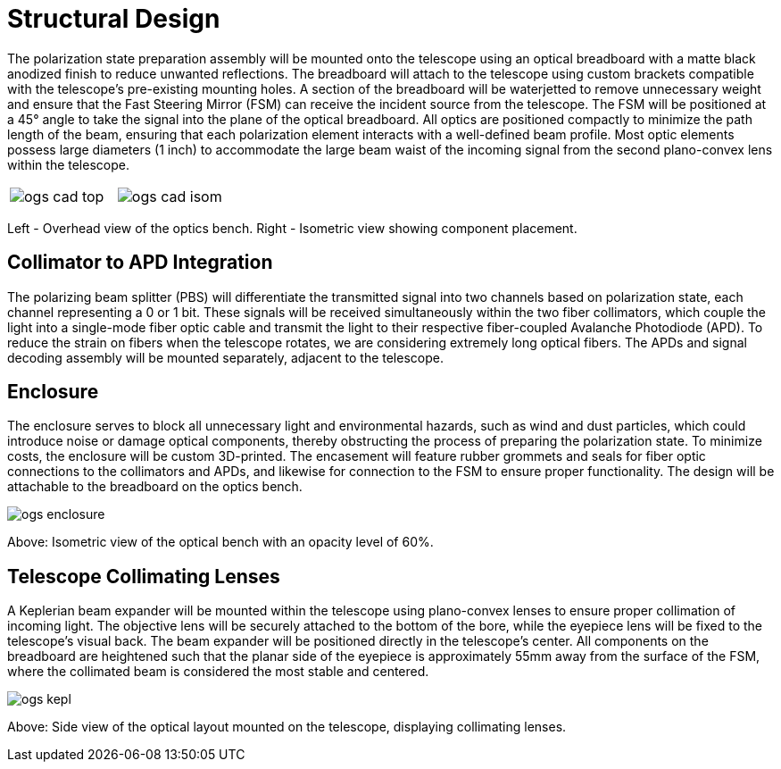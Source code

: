 = Structural Design

The polarization state preparation assembly will be mounted onto the telescope using an optical breadboard with a matte black anodized finish to reduce unwanted reflections. The breadboard will attach to the telescope using custom brackets compatible with the telescope’s pre-existing mounting holes. A section of the breadboard will be waterjetted to remove unnecessary weight and ensure that the Fast Steering Mirror (FSM) can receive the incident source from the telescope. The FSM will be positioned at a 45° angle to take the signal into the plane of the optical breadboard. All optics are positioned compactly to minimize the path length of the beam, ensuring that each polarization element interacts with a well-defined beam profile. Most optic elements possess large diameters (1 inch) to accommodate the large beam waist of the incoming signal from the second plano-convex lens within the telescope. 

[cols="a,a", frame=none, grid=none]
|===
| image::ogs-cad-top.png[]
| image::ogs-cad-isom.png[]
|===


Left - Overhead view of the optics bench. Right - Isometric view showing component placement.

== Collimator to APD Integration

The polarizing beam splitter (PBS) will differentiate the transmitted signal into two channels based on polarization state, each channel representing a 0 or 1 bit. These signals will be received simultaneously within the two fiber collimators, which couple the light into a single-mode fiber optic cable and transmit  the light to their respective fiber-coupled Avalanche Photodiode (APD). To reduce the strain on fibers when the telescope rotates, we are considering extremely long optical fibers. The APDs and signal decoding assembly will be mounted separately, adjacent to the telescope.

== Enclosure

The enclosure serves to block all unnecessary light and environmental hazards, such as wind and dust particles, which could introduce noise or damage optical components, thereby obstructing the process of preparing the polarization state. To minimize costs, the enclosure will be custom 3D-printed. The encasement will feature rubber grommets and seals for fiber optic connections to the collimators and APDs, and likewise for connection to the FSM to ensure proper functionality. The design will be attachable to the breadboard on the optics bench. 

image::ogs-enclosure.png[]


Above: Isometric view of the optical bench with an opacity level of 60%.

== Telescope Collimating Lenses

A Keplerian beam expander will be mounted within the telescope using plano-convex lenses to ensure proper collimation of incoming light. The objective lens will be securely attached to the bottom of the bore, while the eyepiece lens will be fixed to the telescope’s visual back. The beam expander will be positioned directly in the telescope’s center. All components on the breadboard are heightened such that the planar side of the eyepiece is approximately 55mm away from the surface of the FSM, where the collimated beam is considered the most stable and centered.

image::images/ogs-kepl.png[]

Above: Side view of the optical layout mounted on the telescope, displaying collimating lenses.
